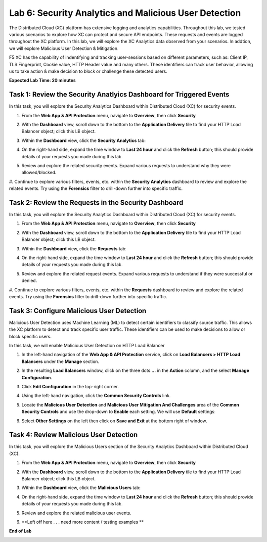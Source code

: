 Lab 6: Security Analytics and Malicious User Detection
=====================================

The Distributed Cloud (XC) platform has extensive logging and analytics capabilities.  Throughout this lab, we tested various
scenarios to explore how XC can protect and secure API endpoints. These requests and events are logged throughout the XC platform.
In this lab, we will explore the XC Analytics data observed from your scenarios. In addtion, we will explore Malicious User Detection & Mitigation.

F5 XC has the capability of indentifying and tracking user-sessions based on different parameters, such as: Client IP, TLS Fingerprint, Cookie value, 
HTTP Header value and many others.  These identifiers can track user behavior, allowing us to take action & make decision to block or challenge these
detected users.

**Expected Lab Time: 20 minutes**

Task 1: Review the Security Anatlyics Dashboard for Triggered Events
~~~~~~~~~~~~~~~~~~~~~~~~~~~~~~~~~~~~~~~~~~~~~~~~~~~~~~~~

In this task, you will explore the Security Analytics Dashboard within Distributed Cloud (XC) for security events.

#. From the **Web App & API Protection** menu, navigate to **Overview**, then click **Security**

   .. image:: _static/lab4-image032.png
      :width: 400px

#. With the **Dashboard** view, scroll down to the bottom to the **Application Delivery** tile to find your HTTP Load Balancer object; click this LB object.

   .. image:: _static/lab4-image033.png
      :width: 800px

#. Within the **Dashboard** view, click the **Security Analytics** tab:

   .. image:: _static/lab4-image034.png
      :width: 800px

#. On the right-hand side, expand the time window to **Last 24 hour** and click the **Refresh** button; this should provide details of your requests you made during this lab.

   .. image:: _static/lab4-image035.png
      :width: 800px

#. Review and explore the related security events. Expand various requests to understand why they were allowed/blocked.

   .. image:: _static/lab4-image036.png
      :width: 800px

#. Continue to explore various filters, events, etc. within the **Security Analytics** dashboard to review and explore the related events.  Try using the **Forensics** filter
to drill-down further into specific traffic.

   .. image:: _static/lab4-image037.png
      :width: 800px

Task 2: Review the Requests in the Security Dashboard
~~~~~~~~~~~~~~~~~~~~~~~~~~~~~~~~~~~~~~~~~~~~~~~~~~~~~~~~

In this task, you will explore the Security Analytics Dashboard within Distributed Cloud (XC) for security events.

#. From the **Web App & API Protection** menu, navigate to **Overview**, then click **Security**

   .. image:: _static/lab4-image032.png
      :width: 400px

#. With the **Dashboard** view, scroll down to the bottom to the **Application Delivery** tile to find your HTTP Load Balancer object; click this LB object.

   .. image:: _static/lab4-image033.png
      :width: 800px

#. Within the **Dashboard** view, click the **Requests** tab:

   .. image:: _static/lab4-image039.png
      :width: 800px

#. On the right-hand side, expand the time window to **Last 24 hour** and click the **Refresh** button; this should provide details of your requests you made during this lab.

   .. image:: _static/lab4-image040.png
      :width: 800px

#. Review and explore the related request events. Expand various requests to understand if they were successful or denied.

   .. image:: _static/lab4-image041.png
      :width: 800px

#. Continue to explore various filters, events, etc. within the **Requests** dashboard to review and explore the related events.  Try using the **Forensics** filter
to drill-down further into specific traffic.

   .. image:: _static/lab4-image042.png
      :width: 800px

Task 3: Configure Malicious User Detection
~~~~~~~~~~~~~~~~~~~~~~~~~~~~~~~~~~~~~~~~~~~~~~~~~~~~~~~~

Malicious User Detection uses Machine Learning (ML) to detect certain identifiers to classify source traffic.  This allows the XC platform to detect and track specific user traffic. These identifiers
can be used to make decisions to allow or block specific users.

In this task, we will enable Malicious User Detection on HTTP Load Balancer

#. In the left-hand navigation of the **Web App & API Protection** service, click on **Load Balancers > HTTP Load**
   **Balancers** under the **Manage** section.

   .. image:: _static/lab4-image018.png
      :width: 400px

#. In the resulting **Load Balancers** window, click on the three dots **...** in the
   **Action** column, and the select **Manage Configuration**.

   .. image:: _static/lab4-image019.png
      :width: 800px

#. Click **Edit Configuration** in the top-right corner.

   .. image:: _static/lab4-image020.png
      :width: 800px

#. Using the left-hand navigation, click the **Common Security Controls** link.

   .. image:: _static/lab4-image021.png
      :width: 400px

#. Locate the **Malicious User Detection** and **Malicious User Mitigation And Challenges** area of the **Common Security Controls** and use the
   drop-down to **Enable** each setting. We will use **Default** settings:

   .. image:: _static/lab4-image045.png
      :width: 800px

   .. image:: _static/lab4-image046.png
      :width: 800px

#. Select **Other Settings** on the left then click on **Save and Exit**
   at the bottom right of window.

   .. image:: _static/lab4-image044.png
      :width: 800px

Task 4: Review Malicious User Detection
~~~~~~~~~~~~~~~~~~~~~~~~~~~~~~~~~~~~~~~~~~~~~~~~~~~~~~~~

In this task, you will explore the Malicious Users section of the Security Analytics Dashboard within Distributed Cloud (XC).

#. From the **Web App & API Protection** menu, navigate to **Overview**, then click **Security**

   .. image:: _static/lab4-image032.png
      :width: 400px

#. With the **Dashboard** view, scroll down to the bottom to the **Application Delivery** tile to find your HTTP Load Balancer object; click this LB object.

   .. image:: _static/lab4-image033.png
      :width: 800px

#. Within the **Dashboard** view, click the **Malicious Users** tab:

   .. image:: _static/lab4-image047.png
      :width: 800px

#. On the right-hand side, expand the time window to **Last 24 hour** and click the **Refresh** button; this should provide details of your requests you made during this lab.

   .. image:: _static/lab4-image048.png
      :width: 800px

#. Review and explore the related malicious user events.

   .. image:: _static/lab4-image049.png
      :width: 800px


#. **Left off here . . . need more content / testing examples **

   .. image:: _static/update_image.png
      :width: 800px

**End of Lab**

.. image:: _static/labend.png
   :width: 800px